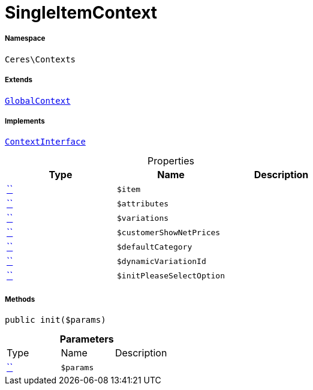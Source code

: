 :table-caption!:
:example-caption!:
:source-highlighter: prettify
:sectids!:
[[ceres__singleitemcontext]]
= SingleItemContext





===== Namespace

`Ceres\Contexts`

===== Extends
xref:Ceres/Contexts/GlobalContext.adoc#[`GlobalContext`]

===== Implements
xref:5.0.0@plugin-io::IO/Helper/ContextInterface.adoc#[`ContextInterface`]



.Properties
|===
|Type |Name |Description

|         xref:5.0.0@plugin-::.adoc#[``]
a|`$item`
||         xref:5.0.0@plugin-::.adoc#[``]
a|`$attributes`
||         xref:5.0.0@plugin-::.adoc#[``]
a|`$variations`
||         xref:5.0.0@plugin-::.adoc#[``]
a|`$customerShowNetPrices`
||         xref:5.0.0@plugin-::.adoc#[``]
a|`$defaultCategory`
||         xref:5.0.0@plugin-::.adoc#[``]
a|`$dynamicVariationId`
||         xref:5.0.0@plugin-::.adoc#[``]
a|`$initPleaseSelectOption`
|
|===


===== Methods

[source%nowrap, php, subs=+macros]
[#init]
----

public init($params)

----







.*Parameters*
|===
|Type |Name |Description
|         xref:5.0.0@plugin-::.adoc#[``]
a|`$params`
|
|===


